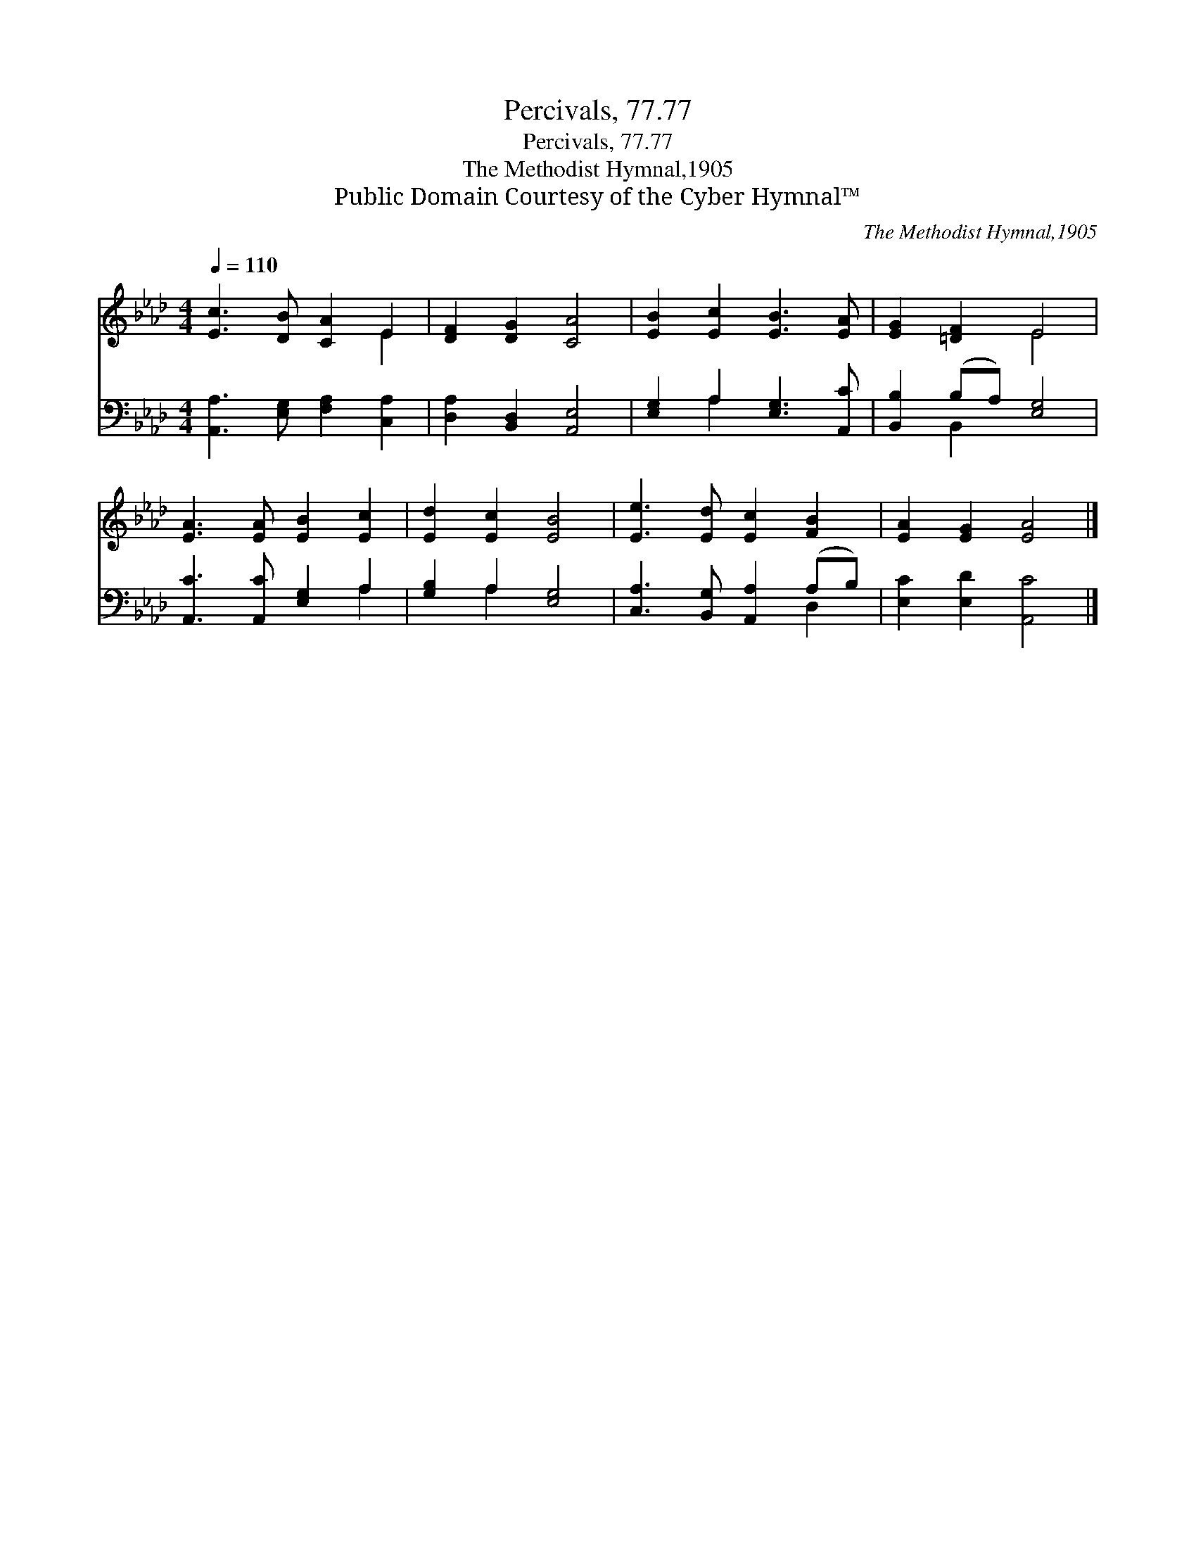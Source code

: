 X:1
T:Percivals, 77.77
T:Percivals, 77.77
T:The Methodist Hymnal,1905
T:Public Domain Courtesy of the Cyber Hymnal™
C:The Methodist Hymnal,1905
Z:Public Domain
Z:Courtesy of the Cyber Hymnal™
%%score ( 1 2 ) ( 3 4 )
L:1/8
Q:1/4=110
M:4/4
K:Ab
V:1 treble 
V:2 treble 
V:3 bass 
V:4 bass 
V:1
 [Ec]3 [DB] [CA]2 E2 | [DF]2 [DG]2 [CA]4 | [EB]2 [Ec]2 [EB]3 [EA] | [EG]2 [=DF]2 E4 | %4
 [EA]3 [EA] [EB]2 [Ec]2 | [Ed]2 [Ec]2 [EB]4 | [Ee]3 [Ed] [Ec]2 [FB]2 | [EA]2 [EG]2 [EA]4 |] %8
V:2
 x6 E2 | x8 | x8 | x4 E4 | x8 | x8 | x8 | x8 |] %8
V:3
 [A,,A,]3 [E,G,] [F,A,]2 [C,A,]2 | [D,A,]2 [B,,D,]2 [A,,E,]4 | [E,G,]2 A,2 [E,G,]3 [A,,C] | %3
 [B,,B,]2 (B,A,) [E,G,]4 | [A,,C]3 [A,,C] [E,G,]2 A,2 | [G,B,]2 A,2 [E,G,]4 | %6
 [C,A,]3 [B,,G,] [A,,A,]2 (A,B,) | [E,C]2 [E,D]2 [A,,C]4 |] %8
V:4
 x8 | x8 | x2 A,2 x4 | x2 B,,2 x4 | x6 A,2 | x2 A,2 x4 | x6 D,2 | x8 |] %8

